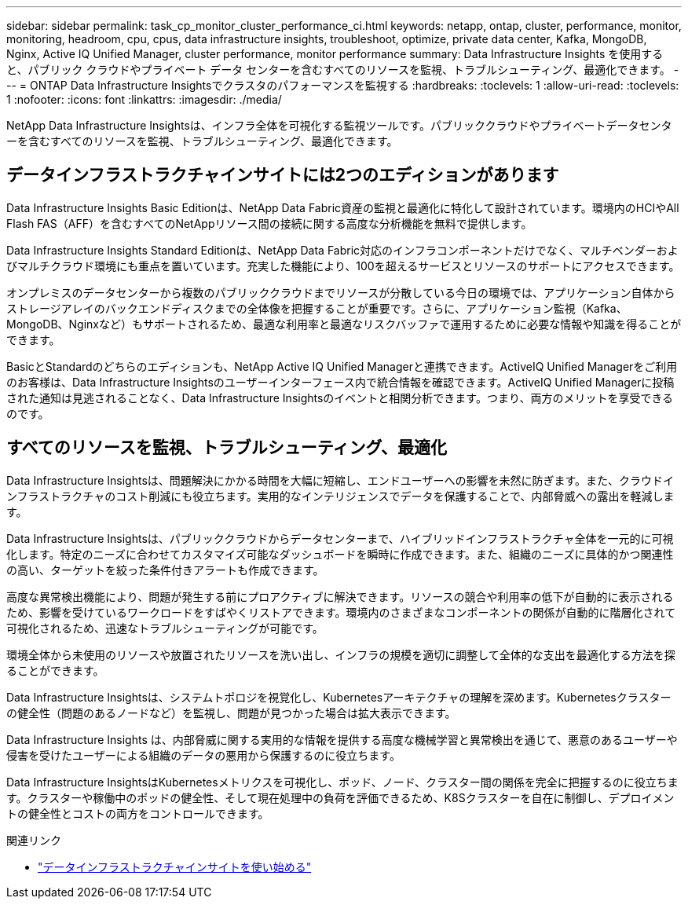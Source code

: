 ---
sidebar: sidebar 
permalink: task_cp_monitor_cluster_performance_ci.html 
keywords: netapp, ontap, cluster, performance, monitor, monitoring, headroom, cpu, cpus, data infrastructure insights, troubleshoot, optimize, private data center, Kafka, MongoDB, Nginx, Active IQ Unified Manager, cluster performance, monitor performance 
summary: Data Infrastructure Insights を使用すると、パブリック クラウドやプライベート データ センターを含むすべてのリソースを監視、トラブルシューティング、最適化できます。 
---
= ONTAP Data Infrastructure Insightsでクラスタのパフォーマンスを監視する
:hardbreaks:
:toclevels: 1
:allow-uri-read: 
:toclevels: 1
:nofooter: 
:icons: font
:linkattrs: 
:imagesdir: ./media/


[role="lead"]
NetApp Data Infrastructure Insightsは、インフラ全体を可視化する監視ツールです。パブリッククラウドやプライベートデータセンターを含むすべてのリソースを監視、トラブルシューティング、最適化できます。



== データインフラストラクチャインサイトには2つのエディションがあります

Data Infrastructure Insights Basic Editionは、NetApp Data Fabric資産の監視と最適化に特化して設計されています。環境内のHCIやAll Flash FAS（AFF）を含むすべてのNetAppリソース間の接続に関する高度な分析機能を無料で提供します。

Data Infrastructure Insights Standard Editionは、NetApp Data Fabric対応のインフラコンポーネントだけでなく、マルチベンダーおよびマルチクラウド環境にも重点を置いています。充実した機能により、100を超えるサービスとリソースのサポートにアクセスできます。

オンプレミスのデータセンターから複数のパブリッククラウドまでリソースが分散している今日の環境では、アプリケーション自体からストレージアレイのバックエンドディスクまでの全体像を把握することが重要です。さらに、アプリケーション監視（Kafka、MongoDB、Nginxなど）もサポートされるため、最適な利用率と最適なリスクバッファで運用するために必要な情報や知識を得ることができます。

BasicとStandardのどちらのエディションも、NetApp Active IQ Unified Managerと連携できます。ActiveIQ Unified Managerをご利用のお客様は、Data Infrastructure Insightsのユーザーインターフェース内で統合情報を確認できます。ActiveIQ Unified Managerに投稿された通知は見逃されることなく、Data Infrastructure Insightsのイベントと相関分析できます。つまり、両方のメリットを享受できるのです。



== すべてのリソースを監視、トラブルシューティング、最適化

Data Infrastructure Insightsは、問題解決にかかる時間を大幅に短縮し、エンドユーザーへの影響を未然に防ぎます。また、クラウドインフラストラクチャのコスト削減にも役立ちます。実用的なインテリジェンスでデータを保護することで、内部脅威への露出を軽減します。

Data Infrastructure Insightsは、パブリッククラウドからデータセンターまで、ハイブリッドインフラストラクチャ全体を一元的に可視化します。特定のニーズに合わせてカスタマイズ可能なダッシュボードを瞬時に作成できます。また、組織のニーズに具体的かつ関連性の高い、ターゲットを絞った条件付きアラートも作成できます。

高度な異常検出機能により、問題が発生する前にプロアクティブに解決できます。リソースの競合や利用率の低下が自動的に表示されるため、影響を受けているワークロードをすばやくリストアできます。環境内のさまざまなコンポーネントの関係が自動的に階層化されて可視化されるため、迅速なトラブルシューティングが可能です。

環境全体から未使用のリソースや放置されたリソースを洗い出し、インフラの規模を適切に調整して全体的な支出を最適化する方法を探ることができます。

Data Infrastructure Insightsは、システムトポロジを視覚化し、Kubernetesアーキテクチャの理解を深めます。Kubernetesクラスターの健全性（問題のあるノードなど）を監視し、問題が見つかった場合は拡大表示できます。

Data Infrastructure Insights は、内部脅威に関する実用的な情報を提供する高度な機械学習と異常検出を通じて、悪意のあるユーザーや侵害を受けたユーザーによる組織のデータの悪用から保護するのに役立ちます。

Data Infrastructure InsightsはKubernetesメトリクスを可視化し、ポッド、ノード、クラスター間の関係を完全に把握するのに役立ちます。クラスターや稼働中のポッドの健全性、そして現在処理中の負荷を評価できるため、K8Sクラスターを自在に制御し、デプロイメントの健全性とコストの両方をコントロールできます。

.関連リンク
* link:https://docs.netapp.com/us-en/cloudinsights/task_cloud_insights_onboarding_1.html["データインフラストラクチャインサイトを使い始める"^]

